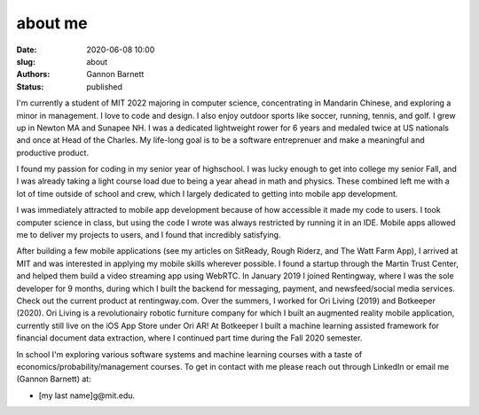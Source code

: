 about me
############################
:date: 2020-06-08 10:00
:slug: about
:authors: Gannon Barnett
:status: published

I'm currently a student of MIT 2022 majoring in computer science, concentrating in Mandarin Chinese, and exploring a minor in management. I love to code and design. I also enjoy outdoor sports like soccer, running, tennis, and golf. I grew up in Newton MA and Sunapee NH. I was a dedicated lightweight rower for 6 years and medaled twice at US nationals and once at Head of the Charles. My life-long goal is to be a software entreprenuer and make a meaningful and productive product.

I found my passion for coding in my senior year of highschool. I was lucky enough to get into college my senior Fall, and I was already taking a light course load due to being a year ahead in math and physics. These combined left me with a lot of time outside of school and crew, which I largely dedicated to getting into mobile app development.

I was immediately attracted to mobile app development because of how accessible it made my code to users. I took computer science in class, but using the code I wrote was always restricted by running it in an IDE. Mobile apps allowed me to deliver my projects to users, and I found that incredibly satisfying.

After building a few mobile applications (see my articles on SitReady, Rough Riderz, and The Watt Farm App),
I arrived at MIT and was interested in applying my mobile skills wherever possible. I found a startup through the
Martin Trust Center, and helped them build a video streaming app using WebRTC.
In January 2019 I joined Rentingway, where I was the sole developer for 9 months, during which I built the
backend for messaging, payment, and newsfeed/social media services. Check out the current product at rentingway.com.
Over the summers, I worked for Ori Living (2019) and Botkeeper (2020). Ori Living is a revolutionairy
robotic furniture company for which I built an augmented reality mobile application,
currently still live on the iOS App Store under Ori AR! At Botkeeper I built a machine
learning assisted framework for financial document data extraction, where I continued part time
during the Fall 2020 semester. 

In school I'm exploring various software systems and machine learning courses with a taste of economics/probability/management courses.
To get in contact with me please reach out through LinkedIn or email me (Gannon Barnett) at:

- [my last name]g@mit.edu.

.. image:: {filename}../images/g_at_marthas.jpeg
	:align: center
